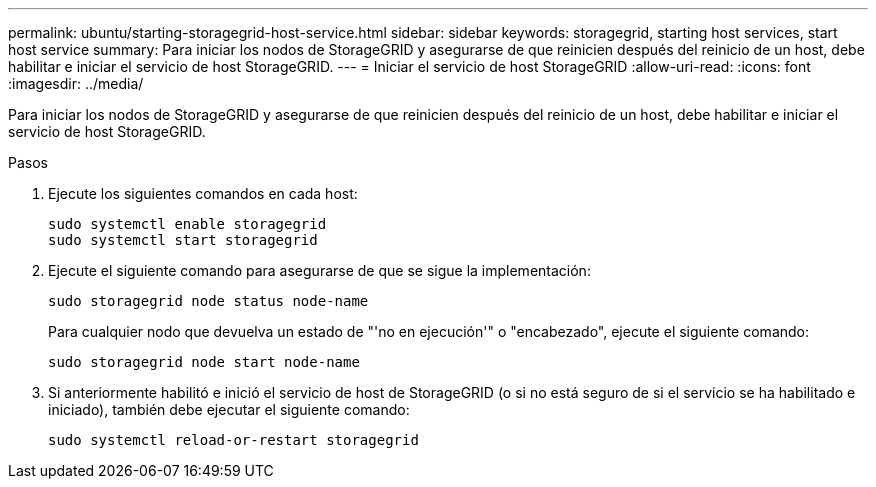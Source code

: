 ---
permalink: ubuntu/starting-storagegrid-host-service.html 
sidebar: sidebar 
keywords: storagegrid, starting host services, start host service 
summary: Para iniciar los nodos de StorageGRID y asegurarse de que reinicien después del reinicio de un host, debe habilitar e iniciar el servicio de host StorageGRID. 
---
= Iniciar el servicio de host StorageGRID
:allow-uri-read: 
:icons: font
:imagesdir: ../media/


[role="lead"]
Para iniciar los nodos de StorageGRID y asegurarse de que reinicien después del reinicio de un host, debe habilitar e iniciar el servicio de host StorageGRID.

.Pasos
. Ejecute los siguientes comandos en cada host:
+
[listing]
----
sudo systemctl enable storagegrid
sudo systemctl start storagegrid
----
. Ejecute el siguiente comando para asegurarse de que se sigue la implementación:
+
[listing]
----
sudo storagegrid node status node-name
----
+
Para cualquier nodo que devuelva un estado de "'no en ejecución'" o "encabezado", ejecute el siguiente comando:

+
[listing]
----
sudo storagegrid node start node-name
----
. Si anteriormente habilitó e inició el servicio de host de StorageGRID (o si no está seguro de si el servicio se ha habilitado e iniciado), también debe ejecutar el siguiente comando:
+
[listing]
----
sudo systemctl reload-or-restart storagegrid
----

